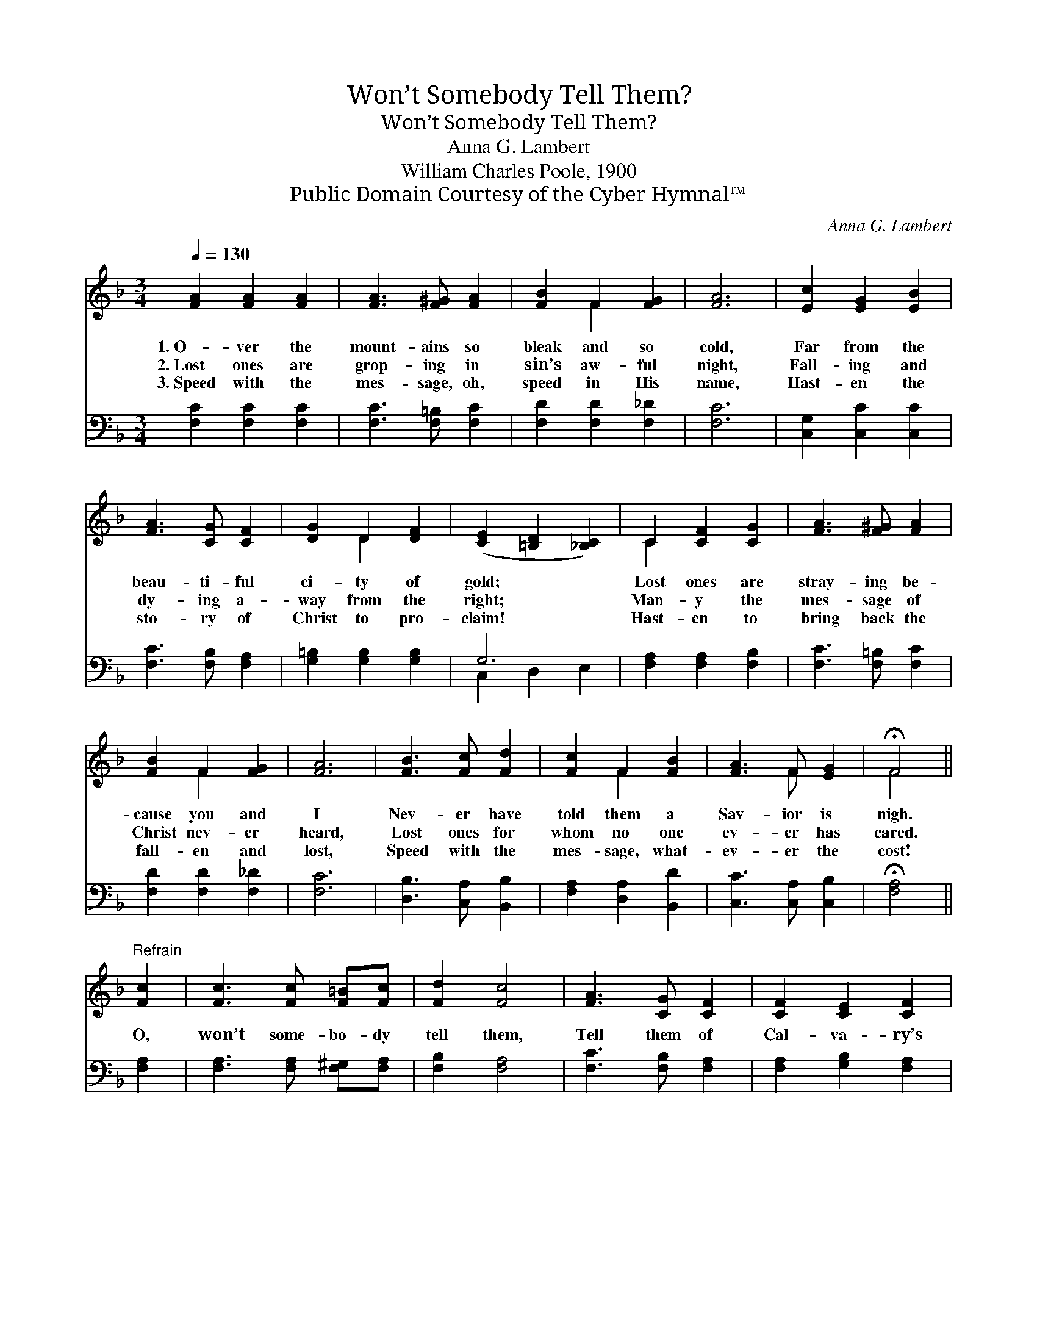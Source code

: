 X:1
T:Won’t Somebody Tell Them?
T:Won’t Somebody Tell Them?
T:Anna G. Lambert
T:William Charles Poole, 1900
T:Public Domain Courtesy of the Cyber Hymnal™
C:Anna G. Lambert
Z:Public Domain
Z:Courtesy of the Cyber Hymnal™
%%score ( 1 2 ) ( 3 4 )
L:1/8
Q:1/4=130
M:3/4
K:F
V:1 treble 
V:2 treble 
V:3 bass 
V:4 bass 
V:1
 [FA]2 [FA]2 [FA]2 | [FA]3 [F^G] [FA]2 | [FB]2 F2 [FG]2 | [FA]6 | [Ec]2 [EG]2 [EB]2 | %5
w: 1.~O- ver the|mount- ains so|bleak and so|cold,|Far from the|
w: 2.~Lost ones are|grop- ing in|sin’s aw- ful|night,|Fall- ing and|
w: 3.~Speed with the|mes- sage, oh,|speed in His|name,|Hast- en the|
 [FA]3 [CG] [CF]2 | [DG]2 D2 [DF]2 | ([CE]2 [=B,D]2 [_B,C]2) | C2 [CF]2 [CG]2 | [FA]3 [F^G] [FA]2 | %10
w: beau- ti- ful|ci- ty of|gold; * *|Lost ones are|stray- ing be-|
w: dy- ing a-|way from the|right; * *|Man- y the|mes- sage of|
w: sto- ry of|Christ to pro-|claim! * *|Hast- en to|bring back the|
 [FB]2 F2 [FG]2 | [FA]6 | [FB]3 [Fc] [Fd]2 | [Fc]2 F2 [FB]2 | [FA]3 F [EG]2 | !fermata!F4 || %16
w: cause you and|I|Nev- er have|told them a|Sav- ior is|nigh.|
w: Christ nev- er|heard,|Lost ones for|whom no one|ev- er has|cared.|
w: fall- en and|lost,|Speed with the|mes- sage, what-|ev- er the|cost!|
"^Refrain" [Fc]2 | [Fc]3 [Fc] [F=B][Fc] | [Fd]2 [Fc]4 | [FA]3 [CG] [CF]2 | [CF]2 [CE]2 [CF]2 | %21
w: |||||
w: O,|won’t some- bo- dy|tell them,|Tell them of|Cal- va- ry’s|
w: |||||
 [EG]6 | [FA]3 [FA] [FA]2 | [FA]2 [EB]2 [_Ec]2 | [DB]2 [Fd]4 | [Fc]2 [F=B]2 [Fc]2 | %26
w: |||||
w: tree;|Tell them the|sto- ry of|Je- sus,|What a great|
w: |||||
 [Fd]2 [CE]2 [EG]2 | F6 |] %28
w: ||
w: Sav- ior is|He!|
w: ||
V:2
 x6 | x6 | x2 F2 x2 | x6 | x6 | x6 | x2 D2 x2 | x6 | C2 x4 | x6 | x2 F2 x2 | x6 | x6 | x2 F2 x2 | %14
 x3 F x2 | F4 || x2 | x6 | x6 | x6 | x6 | x6 | x6 | x6 | x6 | x6 | x6 | F6 |] %28
V:3
 [F,C]2 [F,C]2 [F,C]2 | [F,C]3 [F,=B,] [F,C]2 | [F,D]2 [F,D]2 [F,_D]2 | [F,C]6 | %4
 [C,G,]2 [C,C]2 [C,C]2 | [F,C]3 [F,B,] [F,A,]2 | [G,=B,]2 [G,B,]2 [G,B,]2 | G,6 | %8
 [F,A,]2 [F,A,]2 [F,B,]2 | [F,C]3 [F,=B,] [F,C]2 | [F,D]2 [F,D]2 [F,_D]2 | [F,C]6 | %12
 [D,B,]3 [C,A,] [B,,B,]2 | [F,A,]2 [D,A,]2 [B,,D]2 | [C,C]3 [C,A,] [C,B,]2 | !fermata![F,A,]4 || %16
 [F,A,]2 | [F,A,]3 [F,A,] [F,^G,][F,A,] | [F,B,]2 [F,A,]4 | [F,C]3 [F,B,] [F,A,]2 | %20
 [F,A,]2 [G,B,]2 [F,A,]2 | [C,C]6 | [F,C]3 [F,C] [F,C]2 | [F,C]2 [G,C]2 [A,C]2 | B,2 [B,,B,]4 | %25
 [F,A,]2 [F,^G,]2 [F,A,]2 | [F,B,]2 [C,C]2 [C,B,]2 | [F,A,]6 |] %28
V:4
 x6 | x6 | x6 | x6 | x6 | x6 | x6 | C,2 D,2 E,2 | x6 | x6 | x6 | x6 | x6 | x6 | x6 | x4 || x2 | %17
 x6 | x6 | x6 | x6 | x6 | x6 | x6 | B,2 x4 | x6 | x6 | x6 |] %28

